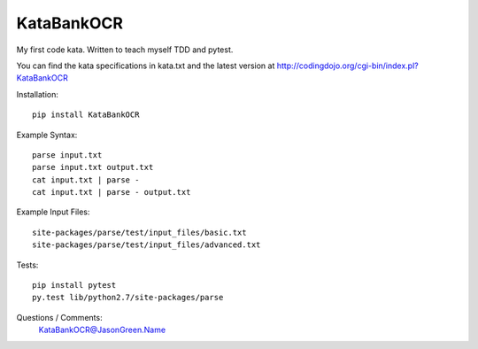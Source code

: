 KataBankOCR
===========
My first code kata. Written to teach myself TDD and pytest.

You can find the kata specifications in kata.txt and the latest version at http://codingdojo.org/cgi-bin/index.pl?KataBankOCR

Installation::

  pip install KataBankOCR

Example Syntax::

  parse input.txt
  parse input.txt output.txt
  cat input.txt | parse -
  cat input.txt | parse - output.txt
  
Example Input Files::

  site-packages/parse/test/input_files/basic.txt
  site-packages/parse/test/input_files/advanced.txt

Tests::

  pip install pytest
  py.test lib/python2.7/site-packages/parse

Questions / Comments:
  KataBankOCR@JasonGreen.Name
